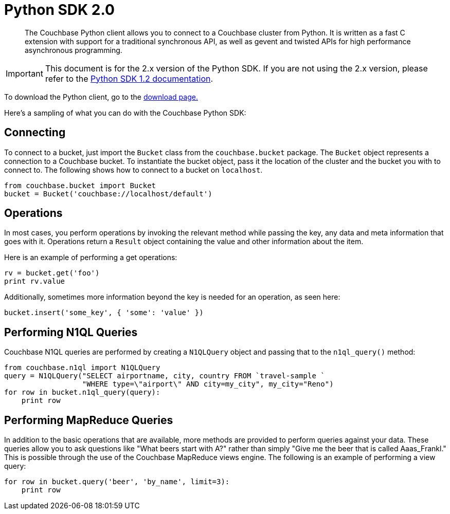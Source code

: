 = Python SDK 2.0

[abstract]
The Couchbase Python client allows you to connect to a Couchbase cluster from Python.
It is written as a fast C extension with support for a traditional synchronous API, as well as gevent and twisted APIs for high performance asynchronous programming.

IMPORTANT: This document is for the 2.x version of the Python SDK.
If you are not using the 2.x version, please refer to the http://docs.couchbase.com/couchbase-sdk-python-1.2/[Python SDK 1.2 documentation^].

To download the Python client, go to the http://developer.couchbase.com/documentation/server/4.0/sdks/python-2.0/download-links.html#download-and-apiref[download page.^]

Here's a sampling of what you can do with the Couchbase Python SDK:

== Connecting

To connect to a bucket, just import the [.api]`Bucket` class from the `couchbase.bucket` package.
The [.api]`Bucket` object represents a connection to a Couchbase bucket.
To instantiate the bucket object, pass it the location of the cluster and the bucket you with to connect to.
The following shows how to connect to a bucket on `localhost`.

[source,python]
----
from couchbase.bucket import Bucket
bucket = Bucket('couchbase://localhost/default')
----

== Operations

In most cases, you perform operations by invoking the relevant method while passing the key, any data and meta information that goes with it.
Operations return a [.api]`Result` object containing the value and other information about the item.

Here is an example of performing a get operations:

[source,python]
----
rv = bucket.get('foo')
print rv.value
----

Additionally, sometimes more information beyond the key is needed for an operation, as seen here:

[source,python]
----
bucket.insert('some_key', { 'some': 'value' })
----

== Performing N1QL Queries

Couchbase N1QL queries are performed by creating a [.api]`N1QLQuery` object and passing that to the [.api]`n1ql_query()` method:

----
from couchbase.n1ql import N1QLQuery
query = N1QLQuery("SELECT airportname, city, country FROM `travel-sample `
                  "WHERE type=\"airport\" AND city=my_city", my_city="Reno")
for row in bucket.n1ql_query(query):
    print row
----

== Performing MapReduce Queries

In addition to the basic operations that are available, more methods are provided to perform queries against your data.
These queries allow you to ask questions like "What beers start with A?" rather than simply "Give me the beer that is called Aaas_Frankl." This is possible through the use of the Couchbase MapReduce views engine.
The following is an example of performing a view query:

[source,python]
----
for row in bucket.query('beer', 'by_name', limit=3):
    print row
----
